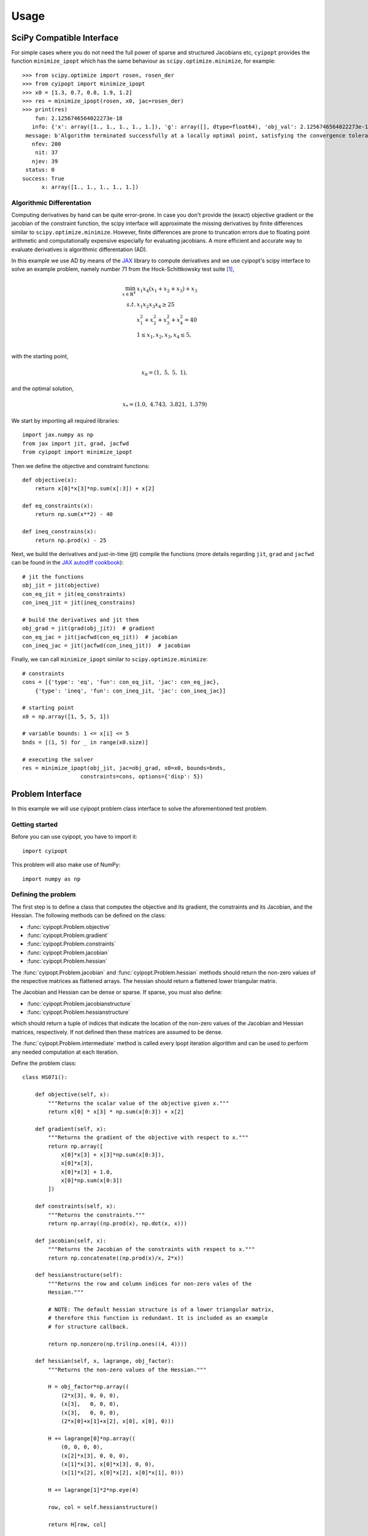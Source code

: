 .. _tutorial:

=====
Usage
=====

SciPy Compatible Interface
==========================

For simple cases where you do not need the full power of sparse and structured
Jacobians etc, ``cyipopt`` provides the function ``minimize_ipopt`` which has
the same behaviour as ``scipy.optimize.minimize``, for example::

   >>> from scipy.optimize import rosen, rosen_der
   >>> from cyipopt import minimize_ipopt
   >>> x0 = [1.3, 0.7, 0.8, 1.9, 1.2]
   >>> res = minimize_ipopt(rosen, x0, jac=rosen_der)
   >>> print(res)
       fun: 2.1256746564022273e-18
      info: {'x': array([1., 1., 1., 1., 1.]), 'g': array([], dtype=float64), 'obj_val': 2.1256746564022273e-18, 'mult_g': array([], dtype=float64), 'mult_x_L': array([0., 0., 0., 0., 0.]), 'mult_x_U': array([0., 0., 0., 0., 0.]), 'status': 0, 'status_msg': b'Algorithm terminated successfully at a locally optimal point, satisfying the convergence tolerances (can be specified by options).'}
    message: b'Algorithm terminated successfully at a locally optimal point, satisfying the convergence tolerances (can be specified by options).'
      nfev: 200
       nit: 37
      njev: 39
    status: 0
   success: True
         x: array([1., 1., 1., 1., 1.])

Algorithmic Differentation
--------------------

Computing derivatives by hand can be quite error-prone. 
In case you don't provide the (exact) objective gradient or the jacobian 
of the constraint function, the scipy interface will approximate the missing 
derivatives by finite differences similar to ``scipy.optimize.minimize``.
However, finite differences are prone to truncation errors due to floating 
point arithmetic and computationally expensive especially for evaluating
jacobians. A more efficient and accurate way to evaluate derivatives is
algorithmic differentation (AD).


In this example we use AD by means of the `JAX`_ library to compute derivatives 
and we use cyipopt's scipy interface to solve an example problem, namely
number 71 from the Hock-Schittkowsky test suite [1]_,

.. math::

    \min_{x \in \mathbb{R}^4}\ &x_1 x_4 (x_1 + x_2 + x_3 ) + x_3 \\
    s.t.\ &x_1 x_2 x_3 x_4 \geq 25 \\
          &x_1^2 + x_2^2 + x_3^2 + x_4^2 = 40 \\
          &1 \leq x_1, x_2, x_3, x_4 \leq 5, \\

with the starting point,

.. math::

   x_0 = (1,\ 5,\ 5,\ 1),

and the optimal solution,

.. math::

   x_* = (1.0,\ 4.743,\ 3.821,\ 1.379)

We start by importing all required libraries::

   import jax.numpy as np
   from jax import jit, grad, jacfwd
   from cyipopt import minimize_ipopt


Then we define the objective and constraint functions::

   def objective(x):
       return x[0]*x[3]*np.sum(x[:3]) + x[2]
   
   def eq_constraints(x):
       return np.sum(x**2) - 40
   
   def ineq_constrains(x):
       return np.prod(x) - 25

Next, we build the derivatives and just-in-time (jit) compile the 
functions (more details regarding ``jit``, ``grad`` and ``jacfwd`` can be 
found in the `JAX autodiff cookbook`_)::

   # jit the functions
   obj_jit = jit(objective)
   con_eq_jit = jit(eq_constraints)
   con_ineq_jit = jit(ineq_constrains)

   # build the derivatives and jit them
   obj_grad = jit(grad(obj_jit))  # gradient
   con_eq_jac = jit(jacfwd(con_eq_jit))  # jacobian
   con_ineq_jac = jit(jacfwd(con_ineq_jit))  # jacobian

Finally, we can call ``minimize_ipopt`` similar to ``scipy.optimize.minimize``::

   # constraints
   cons = [{'type': 'eq', 'fun': con_eq_jit, 'jac': con_eq_jac},
       {'type': 'ineq', 'fun': con_ineq_jit, 'jac': con_ineq_jac}]
   
   # starting point
   x0 = np.array([1, 5, 5, 1])
   
   # variable bounds: 1 <= x[i] <= 5
   bnds = [(1, 5) for _ in range(x0.size)]
   
   # executing the solver
   res = minimize_ipopt(obj_jit, jac=obj_grad, x0=x0, bounds=bnds,
                     constraints=cons, options={'disp': 5})

Problem Interface
=================

In this example we will use cyipopt problem class interface to solve the 
aforementioned test problem.

Getting started
---------------

Before you can use cyipopt, you have to import it::

   import cyipopt

This problem will also make use of NumPy::

   import numpy as np

Defining the problem
--------------------

The first step is to define a class that computes the objective and its
gradient, the constraints and its Jacobian, and the Hessian. The following
methods can be defined on the class:

- :func:`cyipopt.Problem.objective`
- :func:`cyipopt.Problem.gradient`
- :func:`cyipopt.Problem.constraints`
- :func:`cyipopt.Problem.jacobian`
- :func:`cyipopt.Problem.hessian`

The :func:`cyipopt.Problem.jacobian` and :func:`cyipopt.Problem.hessian`
methods should return the non-zero values of the respective matrices as
flattened arrays. The hessian should return a flattened lower triangular
matrix.

The Jacobian and Hessian can be dense or sparse. If sparse, you must also
define:

- :func:`cyipopt.Problem.jacobianstructure`
- :func:`cyipopt.Problem.hessianstructure`

which should return a tuple of indices that indicate the location of the
non-zero values of the Jacobian and Hessian matrices, respectively. If not
defined then these matrices are assumed to be dense.

The :func:`cyipopt.Problem.intermediate` method is called every Ipopt iteration
algorithm and can be used to perform any needed computation at each iteration.

Define the problem class::

   class HS071():

       def objective(self, x):
           """Returns the scalar value of the objective given x."""
           return x[0] * x[3] * np.sum(x[0:3]) + x[2]

       def gradient(self, x):
           """Returns the gradient of the objective with respect to x."""
           return np.array([
               x[0]*x[3] + x[3]*np.sum(x[0:3]),
               x[0]*x[3],
               x[0]*x[3] + 1.0,
               x[0]*np.sum(x[0:3])
           ])

       def constraints(self, x):
           """Returns the constraints."""
           return np.array((np.prod(x), np.dot(x, x)))

       def jacobian(self, x):
           """Returns the Jacobian of the constraints with respect to x."""
           return np.concatenate((np.prod(x)/x, 2*x))

       def hessianstructure(self):
           """Returns the row and column indices for non-zero vales of the
           Hessian."""

           # NOTE: The default hessian structure is of a lower triangular matrix,
           # therefore this function is redundant. It is included as an example
           # for structure callback.

           return np.nonzero(np.tril(np.ones((4, 4))))

       def hessian(self, x, lagrange, obj_factor):
           """Returns the non-zero values of the Hessian."""

           H = obj_factor*np.array((
               (2*x[3], 0, 0, 0),
               (x[3],   0, 0, 0),
               (x[3],   0, 0, 0),
               (2*x[0]+x[1]+x[2], x[0], x[0], 0)))

           H += lagrange[0]*np.array((
               (0, 0, 0, 0),
               (x[2]*x[3], 0, 0, 0),
               (x[1]*x[3], x[0]*x[3], 0, 0),
               (x[1]*x[2], x[0]*x[2], x[0]*x[1], 0)))

           H += lagrange[1]*2*np.eye(4)

           row, col = self.hessianstructure()

           return H[row, col]

       def intermediate(self, alg_mod, iter_count, obj_value, inf_pr, inf_du, mu,
                        d_norm, regularization_size, alpha_du, alpha_pr,
                        ls_trials):
           """Prints information at every Ipopt iteration."""

           msg = "Objective value at iteration #{:d} is - {:g}"

           print(msg.format(iter_count, obj_value))


Now define the lower and upper bounds of :math:`x` and the constraints::

    lb = [1.0, 1.0, 1.0, 1.0]
    ub = [5.0, 5.0, 5.0, 5.0]

    cl = [25.0, 40.0]
    cu = [2.0e19, 40.0]

Define an initial guess::

    x0 = [1.0, 5.0, 5.0, 1.0]

Define the full problem using the :class:`cyipopt.Problem` class::

    nlp = cyipopt.Problem(
       n=len(x0),
       m=len(cl),
       problem_obj=HS071(),
       lb=lb,
       ub=ub,
       cl=cl,
       cu=cu,
    )

The constructor of the :class:`cyipopt.Problem` class requires:

- ``n``: the number of variables in the problem,
- ``m``: the number of constraints in the problem,
- ``lb`` and ``ub``: lower and upper bounds on the variables,
- ``cl`` and ``cu``: lower and upper bounds of the constraints.
- ``problem_obj`` is an object whose methods implement ``objective``,
  ``gradient``, ``constraints``, ``jacobian``, and ``hessian`` of the problem.

Setting optimization parameters
-------------------------------

Setting optimization parameters is done by calling the
:func:`cyipopt.Problem.add_option` method, e.g.::

    nlp.add_option('mu_strategy', 'adaptive')
    nlp.add_option('tol', 1e-7)

The different options and their possible values are described in the `ipopt
documentation <https://coin-or.github.io/Ipopt/OPTIONS.html>`_.

Executing the solver
--------------------

The optimization algorithm is run by calling the :func:`cyipopt.Problem.solve`
method, which accepts the starting point for the optimization as its only
parameter::

    x, info = nlp.solve(x0)

The method returns the optimal solution and an info dictionary that contains
the status of the algorithm, the value of the constraints multipliers at the
solution, and more.

Where to go from here
=====================

Once you feel sufficiently familiar with the basics, feel free to dig into the
:ref:`reference <reference>`. For more examples, check the :file:`examples/`
subdirectory of the distribution.

.. [1] W. Hock and K. Schittkowski. Test examples for nonlinear programming
   codes. Lecture Notes in Economics and Mathematical Systems, 187, 1981.
.. _JAX: https://jax.readthedocs.io/en/latest/notebooks/autodiff_cookbook.html
.. _JAX autodiff cookbook: https://jax.readthedocs.io/en/latest/notebooks/autodiff_cookbook.html
